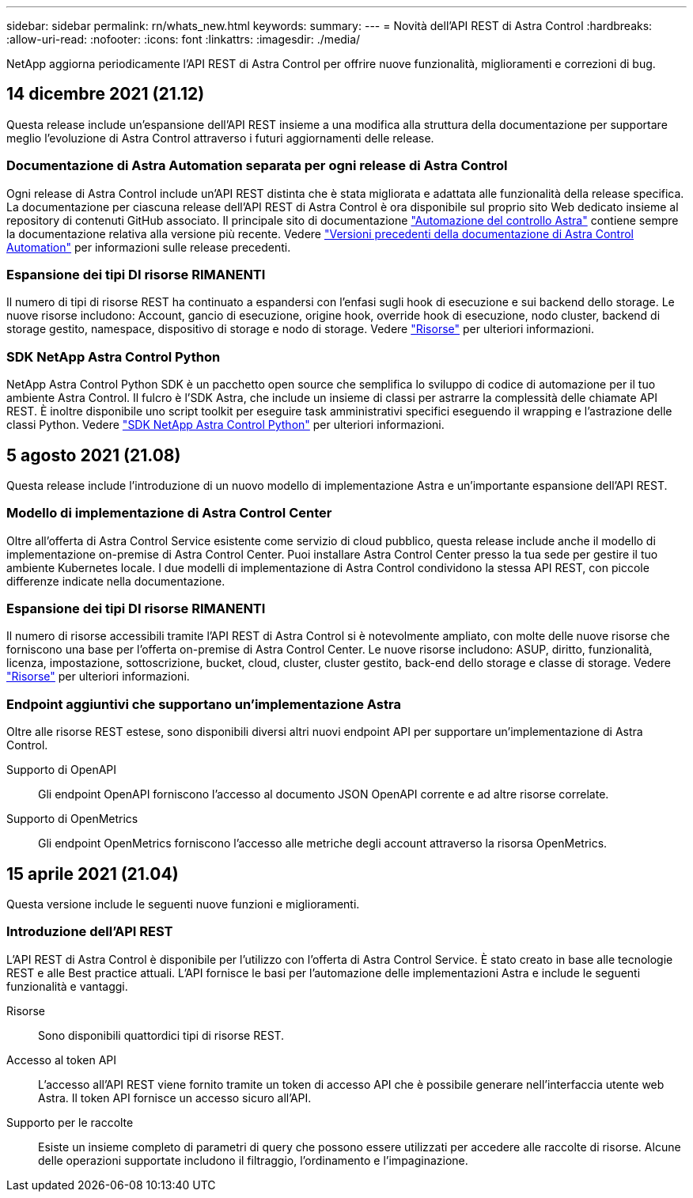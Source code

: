 ---
sidebar: sidebar 
permalink: rn/whats_new.html 
keywords:  
summary:  
---
= Novità dell'API REST di Astra Control
:hardbreaks:
:allow-uri-read: 
:nofooter: 
:icons: font
:linkattrs: 
:imagesdir: ./media/


[role="lead"]
NetApp aggiorna periodicamente l'API REST di Astra Control per offrire nuove funzionalità, miglioramenti e correzioni di bug.



== 14 dicembre 2021 (21.12)

Questa release include un'espansione dell'API REST insieme a una modifica alla struttura della documentazione per supportare meglio l'evoluzione di Astra Control attraverso i futuri aggiornamenti delle release.



=== Documentazione di Astra Automation separata per ogni release di Astra Control

Ogni release di Astra Control include un'API REST distinta che è stata migliorata e adattata alle funzionalità della release specifica. La documentazione per ciascuna release dell'API REST di Astra Control è ora disponibile sul proprio sito Web dedicato insieme al repository di contenuti GitHub associato. Il principale sito di documentazione https://docs.netapp.com/us-en/astra-automation/["Automazione del controllo Astra"^] contiene sempre la documentazione relativa alla versione più recente. Vedere link:../aa-earlier-versions.html["Versioni precedenti della documentazione di Astra Control Automation"] per informazioni sulle release precedenti.



=== Espansione dei tipi DI risorse RIMANENTI

Il numero di tipi di risorse REST ha continuato a espandersi con l'enfasi sugli hook di esecuzione e sui backend dello storage. Le nuove risorse includono: Account, gancio di esecuzione, origine hook, override hook di esecuzione, nodo cluster, backend di storage gestito, namespace, dispositivo di storage e nodo di storage. Vedere link:../endpoints/resources.html["Risorse"] per ulteriori informazioni.



=== SDK NetApp Astra Control Python

NetApp Astra Control Python SDK è un pacchetto open source che semplifica lo sviluppo di codice di automazione per il tuo ambiente Astra Control. Il fulcro è l'SDK Astra, che include un insieme di classi per astrarre la complessità delle chiamate API REST. È inoltre disponibile uno script toolkit per eseguire task amministrativi specifici eseguendo il wrapping e l'astrazione delle classi Python. Vedere link:../python/astra_toolkits.html["SDK NetApp Astra Control Python"] per ulteriori informazioni.



== 5 agosto 2021 (21.08)

Questa release include l'introduzione di un nuovo modello di implementazione Astra e un'importante espansione dell'API REST.



=== Modello di implementazione di Astra Control Center

Oltre all'offerta di Astra Control Service esistente come servizio di cloud pubblico, questa release include anche il modello di implementazione on-premise di Astra Control Center. Puoi installare Astra Control Center presso la tua sede per gestire il tuo ambiente Kubernetes locale. I due modelli di implementazione di Astra Control condividono la stessa API REST, con piccole differenze indicate nella documentazione.



=== Espansione dei tipi DI risorse RIMANENTI

Il numero di risorse accessibili tramite l'API REST di Astra Control si è notevolmente ampliato, con molte delle nuove risorse che forniscono una base per l'offerta on-premise di Astra Control Center. Le nuove risorse includono: ASUP, diritto, funzionalità, licenza, impostazione, sottoscrizione, bucket, cloud, cluster, cluster gestito, back-end dello storage e classe di storage. Vedere link:../endpoints/resources.html["Risorse"] per ulteriori informazioni.



=== Endpoint aggiuntivi che supportano un'implementazione Astra

Oltre alle risorse REST estese, sono disponibili diversi altri nuovi endpoint API per supportare un'implementazione di Astra Control.

Supporto di OpenAPI:: Gli endpoint OpenAPI forniscono l'accesso al documento JSON OpenAPI corrente e ad altre risorse correlate.
Supporto di OpenMetrics:: Gli endpoint OpenMetrics forniscono l'accesso alle metriche degli account attraverso la risorsa OpenMetrics.




== 15 aprile 2021 (21.04)

Questa versione include le seguenti nuove funzioni e miglioramenti.



=== Introduzione dell'API REST

L'API REST di Astra Control è disponibile per l'utilizzo con l'offerta di Astra Control Service. È stato creato in base alle tecnologie REST e alle Best practice attuali. L'API fornisce le basi per l'automazione delle implementazioni Astra e include le seguenti funzionalità e vantaggi.

Risorse:: Sono disponibili quattordici tipi di risorse REST.
Accesso al token API:: L'accesso all'API REST viene fornito tramite un token di accesso API che è possibile generare nell'interfaccia utente web Astra. Il token API fornisce un accesso sicuro all'API.
Supporto per le raccolte:: Esiste un insieme completo di parametri di query che possono essere utilizzati per accedere alle raccolte di risorse. Alcune delle operazioni supportate includono il filtraggio, l'ordinamento e l'impaginazione.

